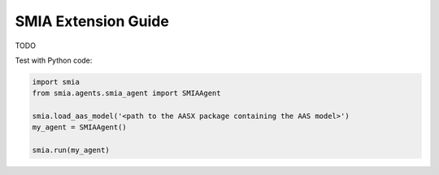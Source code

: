 SMIA Extension Guide
===================

.. _SMIA Extension Guide:

TODO

Test with Python code:

.. code:: python

    import smia
    from smia.agents.smia_agent import SMIAAgent

    smia.load_aas_model('<path to the AASX package containing the AAS model>')
    my_agent = SMIAAgent()

    smia.run(my_agent)